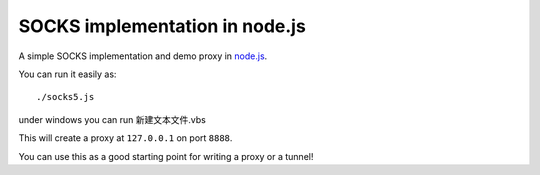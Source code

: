 SOCKS implementation in node.js
===============================

A simple SOCKS implementation and demo proxy in `node.js <http://nodejs.org>`_.

You can run it easily as::

  ./socks5.js
under windows you can run 新建文本文件.vbs

This will create a proxy at ``127.0.0.1`` on port ``8888``.

You can use this as a good starting point for writing a proxy or a tunnel!
